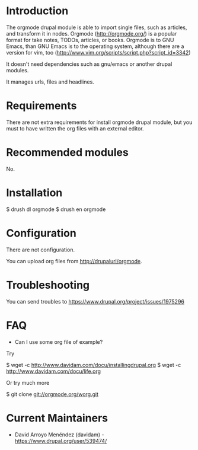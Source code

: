 
* Introduction

The orgmode drupal module is able to import single files, such as
articles, and transform it in nodes. Orgmode (http://orgmode.org/) is
a popular format for take notes, TODOs, articles, or books. Orgmode is
to GNU Emacs, than GNU Emacs is to the operating system, although
there are a version for vim, too
(http://www.vim.org/scripts/script.php?script_id=3342)

It doesn't need dependencies such as gnu/emacs or another drupal
modules.

It manages urls, files and headlines.

* Requirements

There are not extra requirements for install orgmode drupal module,
but you must to have written the org files with an external editor.

* Recommended modules

No.

* Installation

$ drush dl orgmode
$ drush en orgmode

* Configuration

There are not configuration.

You can upload org files from http://drupalurl/orgmode.

* Troubleshooting

You can send troubles to https://www.drupal.org/project/issues/1975296

* FAQ

+ Can I use some org file of example?

Try 

$ wget -c http://www.davidam.com/docu/installingdrupal.org
$ wget -c http://www.davidam.com/docu/life.org

Or try much more 

$ git clone git://orgmode.org/worg.git

* Current Maintainers

+ David Arroyo Menéndez (davidam) - https://www.drupal.org/user/539474/

